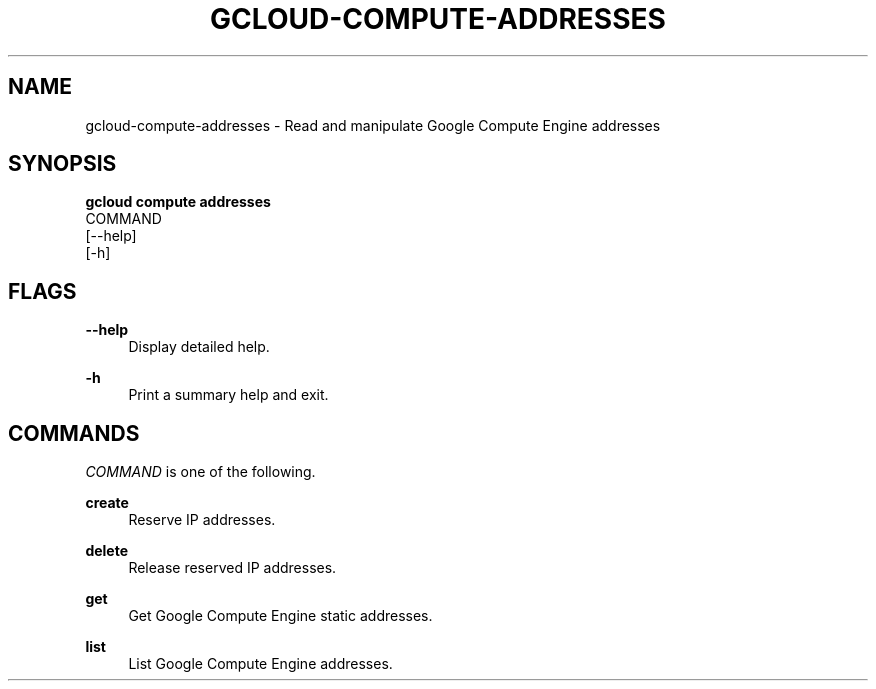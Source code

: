 '\" t
.TH "GCLOUD\-COMPUTE\-ADDRESSES" "1"
.ie \n(.g .ds Aq \(aq
.el       .ds Aq '
.nh
.ad l
.SH "NAME"
gcloud-compute-addresses \- Read and manipulate Google Compute Engine addresses
.SH "SYNOPSIS"
.sp
.nf
\fBgcloud compute addresses\fR
  COMMAND
  [\-\-help]
  [\-h]
.fi
.SH "FLAGS"
.PP
\fB\-\-help\fR
.RS 4
Display detailed help\&.
.RE
.PP
\fB\-h\fR
.RS 4
Print a summary help and exit\&.
.RE
.SH "COMMANDS"
.sp
\fICOMMAND\fR is one of the following\&.
.PP
\fBcreate\fR
.RS 4
Reserve IP addresses\&.
.RE
.PP
\fBdelete\fR
.RS 4
Release reserved IP addresses\&.
.RE
.PP
\fBget\fR
.RS 4
Get Google Compute Engine static addresses\&.
.RE
.PP
\fBlist\fR
.RS 4
List Google Compute Engine addresses\&.
.RE
